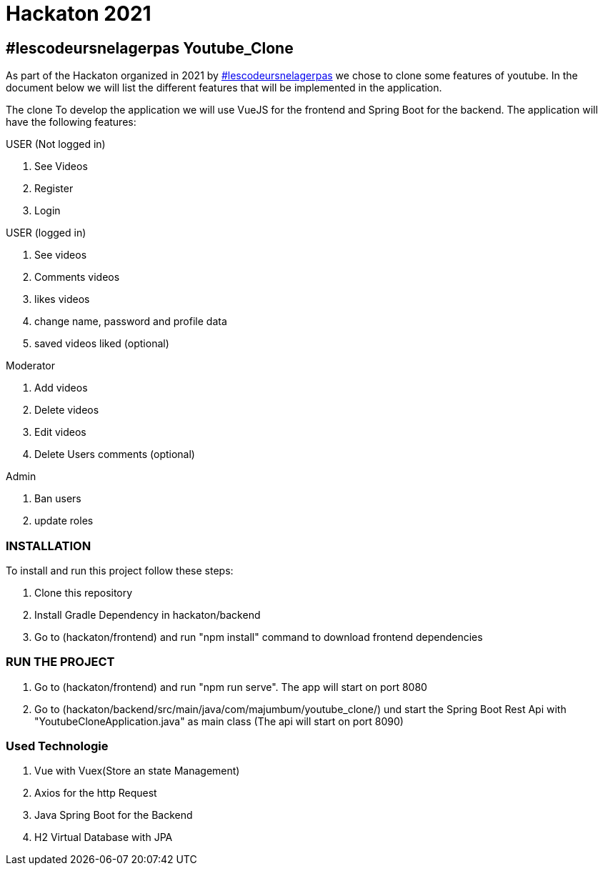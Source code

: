 = Hackaton 2021

== #lescodeursnelagerpas *Youtube_Clone*

As part of the Hackaton organized in 2021 by
https://t.me/lescodeursnelagerpas[#lescodeursnelagerpas]
we chose to clone some features of youtube. In the document below we will
list the different features that will be implemented in the application.

The clone To develop the application we will use VueJS for the frontend and Spring Boot
for the backend. The application will have the following features:

USER (Not logged in)

. See Videos
. Register
. Login

USER (logged in)

. See videos
. Comments videos
. likes videos
. change name, password and profile data
. saved videos liked (optional)

Moderator

. Add videos
. Delete videos
. Edit videos
. Delete Users comments (optional)

Admin

. Ban users
. update roles

=== INSTALLATION

To install and run this project follow these steps:

. Clone this repository

. Install Gradle Dependency in hackaton/backend

. Go to (hackaton/frontend) and  run "npm install" command to download frontend dependencies

=== RUN THE PROJECT

. Go to (hackaton/frontend) and  run "npm run serve". The app will start on port 8080
. Go to (hackaton/backend/src/main/java/com/majumbum/youtube_clone/) und start the Spring Boot Rest Api
with "YoutubeCloneApplication.java" as main class (The api will start on port 8090)


=== Used Technologie

. Vue with Vuex(Store an state Management)

. Axios for the http Request

. Java Spring Boot for the Backend

. H2 Virtual Database with JPA 

